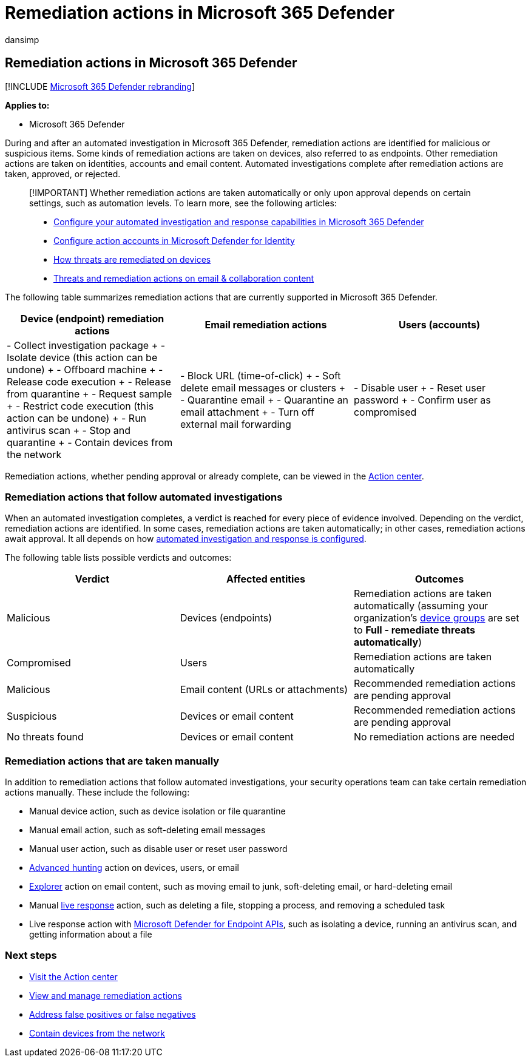 = Remediation actions in Microsoft 365 Defender
:audience: ITPro
:author: dansimp
:description: Get an overview of remediation actions that follow automated investigations in Microsoft 365 Defender
:f1.keywords: ["NOCSH"]
:keywords: automated, investigation, alert, trigger, action, remediation
:manager: dansimp
:ms.author: dansimp
:ms.collection: ["M365-security-compliance", "m365initiative-m365-defender"]
:ms.custom: autoir
:ms.localizationpriority: medium
:ms.mktglfcycl: deploy
:ms.pagetype: security
:ms.reviewer: evaldm, isco
:ms.service: microsoft-365-security
:ms.sitesec: library
:ms.subservice: m365d
:ms.topic: conceptual
:search.appverid: met150

== Remediation actions in Microsoft 365 Defender

[!INCLUDE xref:../includes/microsoft-defender.adoc[Microsoft 365 Defender rebranding]]

*Applies to:*

* Microsoft 365 Defender

During and after an automated investigation in Microsoft 365 Defender, remediation actions are identified for malicious or suspicious items.
Some kinds of remediation actions are taken on devices, also referred to as endpoints.
Other remediation actions are taken on identities, accounts and email content.
Automated investigations complete after remediation actions are taken, approved, or rejected.

____
[!IMPORTANT] Whether remediation actions are taken automatically or only upon approval depends on certain settings, such as automation levels.
To learn more, see the following articles:

* xref:m365d-configure-auto-investigation-response.adoc[Configure your automated investigation and response capabilities in Microsoft 365 Defender]
* link:/defender-for-identity/manage-action-accounts[Configure action accounts in Microsoft Defender for Identity]
* xref:../defender-endpoint/automated-investigations.adoc[How threats are remediated on devices]
* link:../office-365-security/air-remediation-actions.md#threats-and-remediation-actions[Threats and remediation actions on email & collaboration content]
____

The following table summarizes remediation actions that are currently supported in Microsoft 365 Defender.

|===
| Device (endpoint) remediation actions | Email remediation actions | Users (accounts)

| - Collect investigation package + - Isolate device (this action can be undone) + - Offboard machine + - Release code execution + - Release from quarantine + - Request sample + - Restrict code execution (this action can be undone) + - Run antivirus scan + - Stop and quarantine + - Contain devices from the network
| - Block URL (time-of-click) + - Soft delete email messages or clusters + - Quarantine email + - Quarantine an email attachment + - Turn off external mail forwarding
| - Disable user + - Reset user password + - Confirm user as compromised
|===

Remediation actions, whether pending approval or already complete, can be viewed in the xref:m365d-action-center.adoc[Action center].

=== Remediation actions that follow automated investigations

When an automated investigation completes, a verdict is reached for every piece of evidence involved.
Depending on the verdict, remediation actions are identified.
In some cases, remediation actions are taken automatically;
in other cases, remediation actions await approval.
It all depends on how xref:m365d-configure-auto-investigation-response.adoc[automated investigation and response is configured].

The following table lists possible verdicts and outcomes:

|===
| Verdict | Affected entities | Outcomes

| Malicious
| Devices (endpoints)
| Remediation actions are taken automatically (assuming your organization's link:m365d-configure-auto-investigation-response.md#review-or-change-the-automation-level-for-device-groups[device groups] are set to *Full - remediate threats automatically*)

| Compromised
| Users
| Remediation actions are taken automatically

| Malicious
| Email content (URLs or attachments)
| Recommended remediation actions are pending approval

| Suspicious
| Devices or email content
| Recommended remediation actions are pending approval

| No threats found
| Devices or email content
| No remediation actions are needed
|===

=== Remediation actions that are taken manually

In addition to remediation actions that follow automated investigations, your security operations team can take certain remediation actions manually.
These include the following:

* Manual device action, such as device isolation or file quarantine
* Manual email action, such as soft-deleting email messages
* Manual user action, such as disable user or reset user password
* xref:../defender-endpoint/advanced-hunting-overview.adoc[Advanced hunting] action on devices, users, or email
* xref:../office-365-security/threat-explorer.adoc[Explorer] action on email content, such as moving email to junk, soft-deleting email, or hard-deleting email
* Manual link:/windows/security/threat-protection/microsoft-defender-atp/live-response[live response] action, such as deleting a file, stopping a process, and removing a scheduled task
* Live response action with link:../defender-endpoint/management-apis.md#microsoft-defender-for-endpoint-apis[Microsoft Defender for Endpoint APIs], such as isolating a device, running an antivirus scan, and getting information about a file

=== Next steps

* xref:m365d-action-center.adoc[Visit the Action center]
* xref:m365d-autoir-actions.adoc[View and manage remediation actions]
* xref:m365d-autoir-report-false-positives-negatives.adoc[Address false positives or false negatives]
* link:../defender-endpoint\respond-machine-alerts.md#contain-devices-from-the-network[Contain devices from the network]
